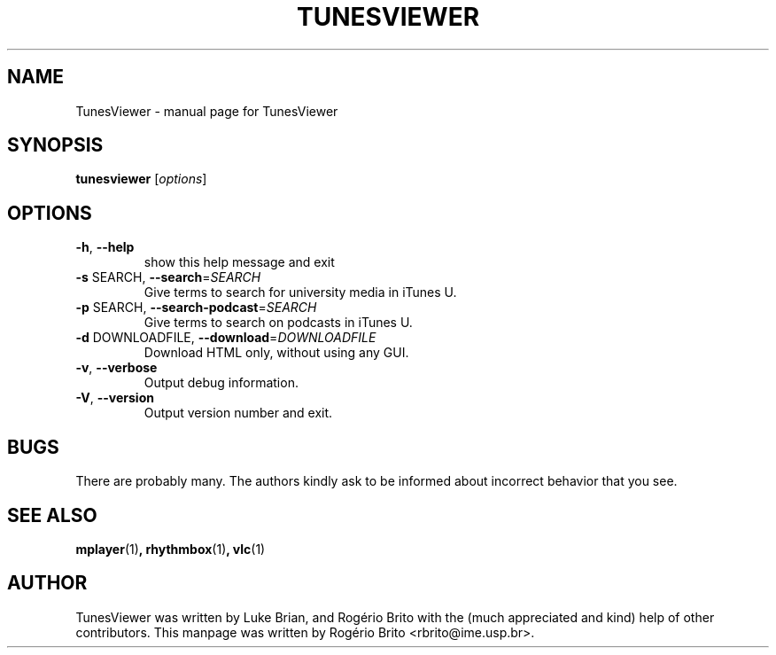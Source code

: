 .TH TUNESVIEWER "1" "March 2012" "TunesViewer" "User Commands"
.SH NAME
TunesViewer \- manual page for TunesViewer
.SH SYNOPSIS
.B tunesviewer
[\fIoptions\fR]
.SH OPTIONS
.TP
\fB\-h\fR, \fB\-\-help\fR
show this help message and exit
.TP
\fB\-s\fR SEARCH, \fB\-\-search\fR=\fISEARCH\fR
Give terms to search for university media in iTunes U.
.TP
\fB\-p\fR SEARCH, \fB\-\-search\-podcast\fR=\fISEARCH\fR
Give terms to search on podcasts in iTunes U.
.TP
\fB\-d\fR DOWNLOADFILE, \fB\-\-download\fR=\fIDOWNLOADFILE\fR
Download HTML only, without using any GUI.
.TP
\fB\-v\fR, \fB\-\-verbose\fR
Output debug information.
.TP
\fB\-V\fR, \fB\-\-version\fR
Output version number and exit.
.SH BUGS
.PP
There are probably many. The authors kindly ask to be informed about
incorrect behavior that you see.
.SH SEE ALSO
.BR mplayer (1) ,
.BR rhythmbox (1) ,
.BR vlc (1)
.SH AUTHOR
TunesViewer was written by Luke Brian, and Rogério Brito with the (much
appreciated and kind) help of other contributors. This manpage was written
by Rog\['e]rio Brito <rbrito@ime.usp.br>.
